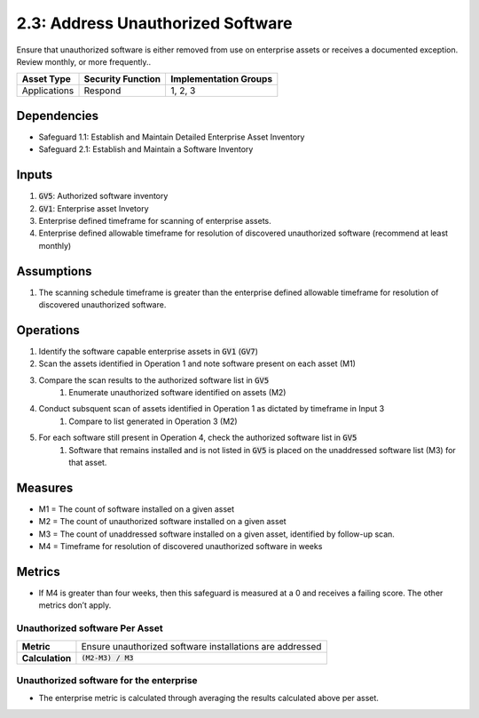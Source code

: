 2.3: Address Unauthorized Software
=========================================================
Ensure that unauthorized software is either removed from use on enterprise assets or receives a documented exception. Review monthly, or more frequently..

.. list-table::
	:header-rows: 1

	* - Asset Type
	  - Security Function
	  - Implementation Groups
	* - Applications
	  - Respond
	  - 1, 2, 3

Dependencies
------------
* Safeguard 1.1: Establish and Maintain Detailed Enterprise Asset Inventory
* Safeguard 2.1: Establish and Maintain a Software Inventory

Inputs
------
#. :code:`GV5`: Authorized software inventory 
#. :code:`GV1`: Enterprise asset Invetory
#. Enterprise defined timeframe for scanning of enterprise assets.
#. Enterprise defined allowable timeframe for resolution of discovered unauthorized software (recommend at least monthly)

Assumptions
--------
#. The scanning schedule timeframe is greater than the enterprise defined allowable timeframe for resolution of discovered unauthorized software. 

Operations
--------
#. Identify the software capable enterprise assets in :code:`GV1` (:code:`GV7`) 
#. Scan the assets identified in Operation 1 and note software present on each asset (M1)
#. Compare the scan results to the authorized software list in :code:`GV5`
	#. Enumerate unauthorized software identified on assets (M2)
#. Conduct subsquent scan of assets identified in Operation 1 as dictated by timeframe in Input 3
	#. Compare to list generated in Operation 3 (M2)
#. For each software still present in Operation 4, check the authorized software list in :code:`GV5`
	#. Software that remains installed and is not listed in :code:`GV5` is placed on the unaddressed software list (M3) for that asset.

Measures
--------
* M1 = The count of software installed on a given asset
* M2 = The count of unauthorized software installed on a given asset
* M3 = The count of unaddressed software installed on a given asset, identified by follow-up scan.
* M4 = Timeframe for resolution of discovered unauthorized software in weeks

Metrics
-------
* If M4 is greater than four weeks, then this safeguard is measured at a 0 and receives a failing score. The other metrics don’t apply.

Unauthorized software Per Asset
^^^^^^^^^^^^^^^^^^^^^^^^^^^^^
.. list-table::

	* - **Metric**
	  - | Ensure unauthorized software installations are addressed
	* - **Calculation**
	  - :code:`(M2-M3) / M3`

Unauthorized software for the enterprise
^^^^^^^^^^^^^^^^^^^^^^^^^^
* The enterprise metric is calculated through averaging the results calculated above per asset.

.. history
.. authors
.. license
